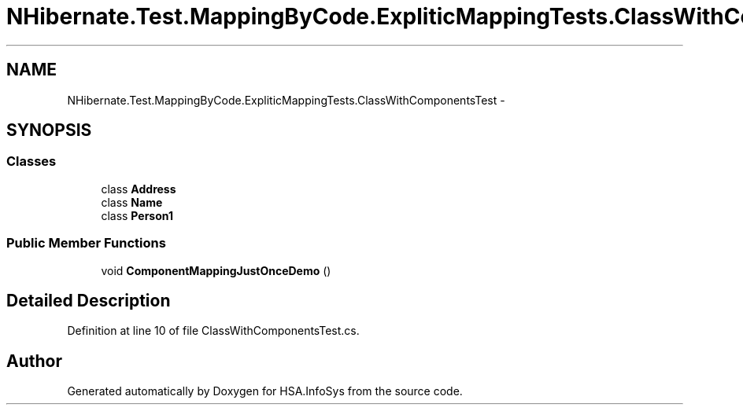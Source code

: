 .TH "NHibernate.Test.MappingByCode.ExpliticMappingTests.ClassWithComponentsTest" 3 "Fri Jul 5 2013" "Version 1.0" "HSA.InfoSys" \" -*- nroff -*-
.ad l
.nh
.SH NAME
NHibernate.Test.MappingByCode.ExpliticMappingTests.ClassWithComponentsTest \- 
.SH SYNOPSIS
.br
.PP
.SS "Classes"

.in +1c
.ti -1c
.RI "class \fBAddress\fP"
.br
.ti -1c
.RI "class \fBName\fP"
.br
.ti -1c
.RI "class \fBPerson1\fP"
.br
.in -1c
.SS "Public Member Functions"

.in +1c
.ti -1c
.RI "void \fBComponentMappingJustOnceDemo\fP ()"
.br
.in -1c
.SH "Detailed Description"
.PP 
Definition at line 10 of file ClassWithComponentsTest\&.cs\&.

.SH "Author"
.PP 
Generated automatically by Doxygen for HSA\&.InfoSys from the source code\&.
